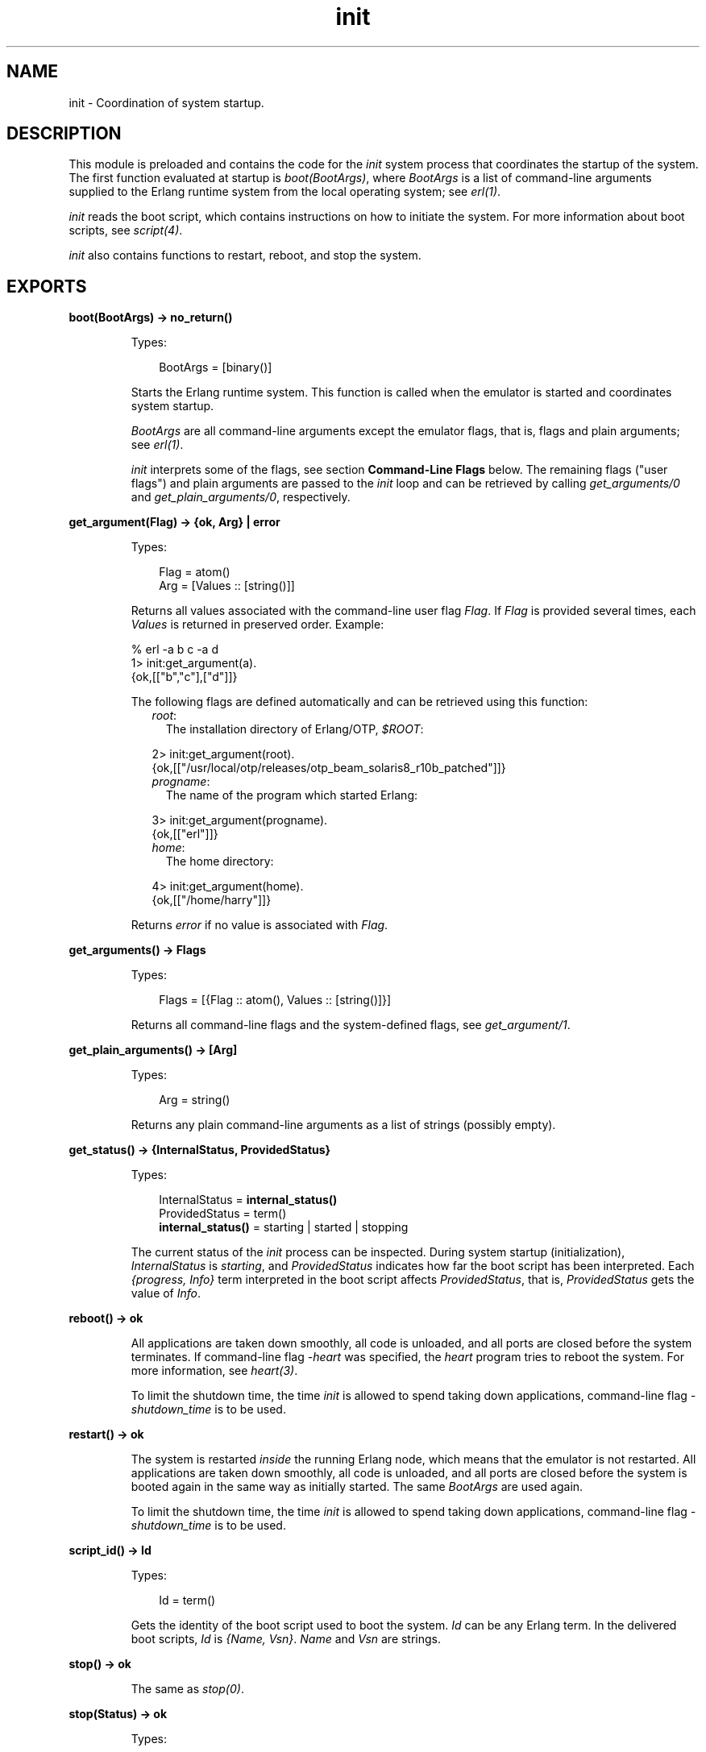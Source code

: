.TH init 3 "erts 9.3.3" "Ericsson AB" "Erlang Module Definition"
.SH NAME
init \- Coordination of system startup.
.SH DESCRIPTION
.LP
This module is preloaded and contains the code for the \fIinit\fR\& system process that coordinates the startup of the system\&. The first function evaluated at startup is \fIboot(BootArgs)\fR\&, where \fIBootArgs\fR\& is a list of command-line arguments supplied to the Erlang runtime system from the local operating system; see \fB\fIerl(1)\fR\&\fR\&\&.
.LP
\fIinit\fR\& reads the boot script, which contains instructions on how to initiate the system\&. For more information about boot scripts, see \fB\fIscript(4)\fR\&\fR\&\&.
.LP
\fIinit\fR\& also contains functions to restart, reboot, and stop the system\&.
.SH EXPORTS
.LP
.nf

.B
boot(BootArgs) -> no_return()
.br
.fi
.br
.RS
.LP
Types:

.RS 3
BootArgs = [binary()]
.br
.RE
.RE
.RS
.LP
Starts the Erlang runtime system\&. This function is called when the emulator is started and coordinates system startup\&.
.LP
\fIBootArgs\fR\& are all command-line arguments except the emulator flags, that is, flags and plain arguments; see \fB\fIerl(1)\fR\&\fR\&\&.
.LP
\fIinit\fR\& interprets some of the flags, see section \fBCommand-Line Flags\fR\& below\&. The remaining flags ("user flags") and plain arguments are passed to the \fIinit\fR\& loop and can be retrieved by calling \fB\fIget_arguments/0\fR\&\fR\& and \fB\fIget_plain_arguments/0\fR\&\fR\&, respectively\&.
.RE
.LP
.nf

.B
get_argument(Flag) -> {ok, Arg} | error
.br
.fi
.br
.RS
.LP
Types:

.RS 3
Flag = atom()
.br
Arg = [Values :: [string()]]
.br
.RE
.RE
.RS
.LP
Returns all values associated with the command-line user flag \fIFlag\fR\&\&. If \fIFlag\fR\& is provided several times, each \fIValues\fR\& is returned in preserved order\&. Example:
.LP
.nf

% erl -a b c -a d
...
1> init:get_argument(a)\&.
{ok,[["b","c"],["d"]]}
.fi
.LP
The following flags are defined automatically and can be retrieved using this function:
.RS 2
.TP 2
.B
\fIroot\fR\&:
The installation directory of Erlang/OTP, \fI$ROOT\fR\&:
.LP
.nf

2> init:get_argument(root)\&.
{ok,[["/usr/local/otp/releases/otp_beam_solaris8_r10b_patched"]]}
.fi
.TP 2
.B
\fIprogname\fR\&:
The name of the program which started Erlang:
.LP
.nf

3> init:get_argument(progname)\&.
{ok,[["erl"]]}
.fi
.TP 2
.B
\fIhome\fR\&:
The home directory:
.LP
.nf

4> init:get_argument(home)\&.
{ok,[["/home/harry"]]}
.fi
.RE
.LP
Returns \fIerror\fR\& if no value is associated with \fIFlag\fR\&\&.
.RE
.LP
.nf

.B
get_arguments() -> Flags
.br
.fi
.br
.RS
.LP
Types:

.RS 3
Flags = [{Flag :: atom(), Values :: [string()]}]
.br
.RE
.RE
.RS
.LP
Returns all command-line flags and the system-defined flags, see \fB\fIget_argument/1\fR\&\fR\&\&.
.RE
.LP
.nf

.B
get_plain_arguments() -> [Arg]
.br
.fi
.br
.RS
.LP
Types:

.RS 3
Arg = string()
.br
.RE
.RE
.RS
.LP
Returns any plain command-line arguments as a list of strings (possibly empty)\&.
.RE
.LP
.nf

.B
get_status() -> {InternalStatus, ProvidedStatus}
.br
.fi
.br
.RS
.LP
Types:

.RS 3
InternalStatus = \fBinternal_status()\fR\&
.br
ProvidedStatus = term()
.br
.nf
\fBinternal_status()\fR\& = starting | started | stopping
.fi
.br
.RE
.RE
.RS
.LP
The current status of the \fIinit\fR\& process can be inspected\&. During system startup (initialization), \fIInternalStatus\fR\& is \fIstarting\fR\&, and \fIProvidedStatus\fR\& indicates how far the boot script has been interpreted\&. Each \fI{progress, Info}\fR\& term interpreted in the boot script affects \fIProvidedStatus\fR\&, that is, \fIProvidedStatus\fR\& gets the value of \fIInfo\fR\&\&.
.RE
.LP
.nf

.B
reboot() -> ok
.br
.fi
.br
.RS
.LP
All applications are taken down smoothly, all code is unloaded, and all ports are closed before the system terminates\&. If command-line flag \fI-heart\fR\& was specified, the \fIheart\fR\& program tries to reboot the system\&. For more information, see \fB\fIheart(3)\fR\&\fR\&\&.
.LP
To limit the shutdown time, the time \fIinit\fR\& is allowed to spend taking down applications, command-line flag \fI-shutdown_time\fR\& is to be used\&.
.RE
.LP
.nf

.B
restart() -> ok
.br
.fi
.br
.RS
.LP
The system is restarted \fIinside\fR\& the running Erlang node, which means that the emulator is not restarted\&. All applications are taken down smoothly, all code is unloaded, and all ports are closed before the system is booted again in the same way as initially started\&. The same \fIBootArgs\fR\& are used again\&.
.LP
To limit the shutdown time, the time \fIinit\fR\& is allowed to spend taking down applications, command-line flag \fI-shutdown_time\fR\& is to be used\&.
.RE
.LP
.nf

.B
script_id() -> Id
.br
.fi
.br
.RS
.LP
Types:

.RS 3
Id = term()
.br
.RE
.RE
.RS
.LP
Gets the identity of the boot script used to boot the system\&. \fIId\fR\& can be any Erlang term\&. In the delivered boot scripts, \fIId\fR\& is \fI{Name, Vsn}\fR\&\&. \fIName\fR\& and \fIVsn\fR\& are strings\&.
.RE
.LP
.nf

.B
stop() -> ok
.br
.fi
.br
.RS
.LP
The same as \fB\fIstop(0)\fR\&\fR\&\&.
.RE
.LP
.nf

.B
stop(Status) -> ok
.br
.fi
.br
.RS
.LP
Types:

.RS 3
Status = integer() >= 0 | string()
.br
.RE
.RE
.RS
.LP
All applications are taken down smoothly, all code is unloaded, and all ports are closed before the system terminates by calling \fIhalt(Status)\fR\&\&. If command-line flag \fI-heart\fR\& was specified, the \fIheart\fR\& program is terminated before the Erlang node terminates\&. For more information, see \fB\fIheart(3)\fR\&\fR\&\&.
.LP
To limit the shutdown time, the time \fIinit\fR\& is allowed to spend taking down applications, command-line flag \fI-shutdown_time\fR\& is to be used\&.
.RE
.SH "COMMAND-LINE FLAGS"

.LP

.RS -4
.B
Warning:
.RE
The support for loading of code from archive files is experimental\&. The only purpose of releasing it before it is ready is to obtain early feedback\&. The file format, semantics, interfaces, and so on, can be changed in a future release\&. The \fI-code_path_choice\fR\& flag is also experimental\&.

.LP
The \fIinit\fR\& module interprets the following command-line flags:
.RS 2
.TP 2
.B
\fI--\fR\&:
Everything following \fI--\fR\& up to the next flag is considered plain arguments and can be retrieved using \fB\fIget_plain_arguments/0\fR\&\fR\&\&.
.TP 2
.B
\fI-code_path_choice Choice\fR\&:
Can be set to \fIstrict\fR\& or \fIrelaxed\fR\&\&. It controls how each directory in the code path is to be interpreted:
.RS 2
.TP 2
*
Strictly as it appears in the \fIboot script\fR\&, or
.LP
.TP 2
*
\fIinit\fR\& is to be more relaxed and try to find a suitable directory if it can choose from a regular \fIebin\fR\& directory and an \fIebin\fR\& directory in an archive file\&.
.LP
.RE

.RS 2
.LP
This flag is particular useful when you want to elaborate with code loading from archives without editing the \fIboot script\fR\&\&. For more information about interpretation of boot scripts, see \fB\fIscript(4)\fR\&\fR\&\&. The flag has also a similar effect on how the code server works; see \fB\fIcode(3)\fR\&\fR\&\&.
.RE
.TP 2
.B
\fI-epmd_module Module\fR\&:
Specifies the module to use for registration and lookup of node names\&. Defaults to \fIerl_epmd\fR\&\&.
.TP 2
.B
\fI-eval Expr\fR\&:
Scans, parses, and evaluates an arbitrary expression \fIExpr\fR\& during system initialization\&. If any of these steps fail (syntax error, parse error, or exception during evaluation), Erlang stops with an error message\&. In the following example Erlang is used as a hexadecimal calculator:
.LP
.nf

% erl -noshell -eval \&'R = 16#1F+16#A0, io:format("~\&.16B~n", [R])\&' \\\\
-s erlang halt
BF
.fi
.RS 2
.LP
If multiple \fI-eval\fR\& expressions are specified, they are evaluated sequentially in the order specified\&. \fI-eval\fR\& expressions are evaluated sequentially with \fI-s\fR\& and \fI-run\fR\& function calls (this also in the order specified)\&. As with \fI-s\fR\& and \fI-run\fR\&, an evaluation that does not terminate blocks the system initialization process\&.
.RE
.TP 2
.B
\fI-extra\fR\&:
Everything following \fI-extra\fR\& is considered plain arguments and can be retrieved using \fB\fIget_plain_arguments/0\fR\&\fR\&\&.
.TP 2
.B
\fI-run Mod [Func [Arg1, Arg2, \&.\&.\&.]]\fR\&:
Evaluates the specified function call during system initialization\&. \fIFunc\fR\& defaults to \fIstart\fR\&\&. If no arguments are provided, the function is assumed to be of arity 0\&. Otherwise it is assumed to be of arity 1, taking the list \fI[Arg1,Arg2,\&.\&.\&.]\fR\& as argument\&. All arguments are passed as strings\&. If an exception is raised, Erlang stops with an error message\&.
.RS 2
.LP
Example:
.RE
.LP
.nf

% erl -run foo -run foo bar -run foo bar baz 1 2
.fi
.RS 2
.LP
This starts the Erlang runtime system and evaluates the following functions:
.RE
.LP
.nf

foo:start()
foo:bar()
foo:bar(["baz", "1", "2"]).
.fi
.RS 2
.LP
The functions are executed sequentially in an initialization process, which then terminates normally and passes control to the user\&. This means that a \fI-run\fR\& call that does not return blocks further processing; to avoid this, use some variant of \fIspawn\fR\& in such cases\&.
.RE
.TP 2
.B
\fI-s Mod [Func [Arg1, Arg2, \&.\&.\&.]]\fR\&:
Evaluates the specified function call during system initialization\&. \fIFunc\fR\& defaults to \fIstart\fR\&\&. If no arguments are provided, the function is assumed to be of arity 0\&. Otherwise it is assumed to be of arity 1, taking the list \fI[Arg1,Arg2,\&.\&.\&.]\fR\& as argument\&. All arguments are passed as atoms\&. If an exception is raised, Erlang stops with an error message\&.
.RS 2
.LP
Example:
.RE
.LP
.nf

% erl -s foo -s foo bar -s foo bar baz 1 2
.fi
.RS 2
.LP
This starts the Erlang runtime system and evaluates the following functions:
.RE
.LP
.nf

foo:start()
foo:bar()
foo:bar([baz, '1', '2']).
.fi
.RS 2
.LP
The functions are executed sequentially in an initialization process, which then terminates normally and passes control to the user\&. This means that a \fI-s\fR\& call that does not return blocks further processing; to avoid this, use some variant of \fIspawn\fR\& in such cases\&.
.RE
.RS 2
.LP
Because of the limited length of atoms, it is recommended to use \fI-run\fR\& instead\&.
.RE
.RE
.SH "EXAMPLE"

.LP
.nf

% erl -- a b -children thomas claire -ages 7 3 -- x y
...

1> init:get_plain_arguments()\&.
["a","b","x","y"]
2> init:get_argument(children)\&.
{ok,[["thomas","claire"]]}
3> init:get_argument(ages)\&.
{ok, [["7","3"]]}
4> init:get_argument(silly)\&.
error
.fi
.SH "SEE ALSO"

.LP
\fB\fIerl_prim_loader(3)\fR\&\fR\&, \fB\fIheart(3)\fR\&\fR\&